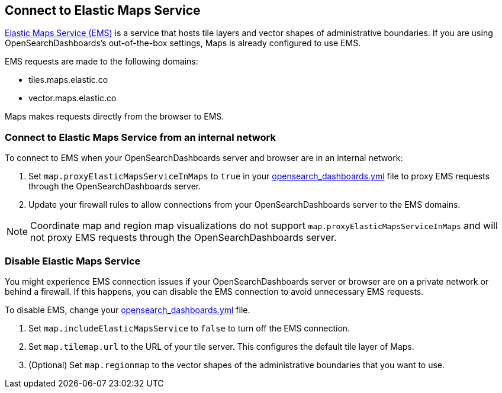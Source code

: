 [role="xpack"]
[[maps-connect-to-ems]]
== Connect to Elastic Maps Service

https://www.elastic.co/elastic-maps-service[Elastic Maps Service (EMS)] is a service that hosts
tile layers and vector shapes of administrative boundaries.
If you are using OpenSearchDashboards's out-of-the-box settings, Maps is already configured to use EMS.

EMS requests are made to the following domains:

* tiles.maps.elastic.co
* vector.maps.elastic.co

Maps makes requests directly from the browser to EMS.

[float]
=== Connect to Elastic Maps Service from an internal network

To connect to EMS when your OpenSearchDashboards server and browser are in an internal network:

. Set `map.proxyElasticMapsServiceInMaps` to `true` in your <<settings, opensearch_dashboards.yml>> file to proxy EMS requests through the OpenSearchDashboards server.
. Update your firewall rules to allow connections from your OpenSearchDashboards server to the EMS domains.

NOTE: Coordinate map  and region map visualizations do not support `map.proxyElasticMapsServiceInMaps` and will not proxy EMS requests through the OpenSearchDashboards server.


[float]
=== Disable Elastic Maps Service

You might experience EMS connection issues if your OpenSearchDashboards server or browser are on a private network or
behind a firewall. If this happens, you can disable the EMS connection to avoid unnecessary EMS requests.

To disable EMS, change your <<settings, opensearch_dashboards.yml>> file.

. Set `map.includeElasticMapsService` to `false` to turn off the EMS connection.
. Set `map.tilemap.url` to the URL of your tile server. This configures the default tile layer of Maps.
. (Optional) Set `map.regionmap` to the vector shapes of the administrative boundaries that you want to use.
